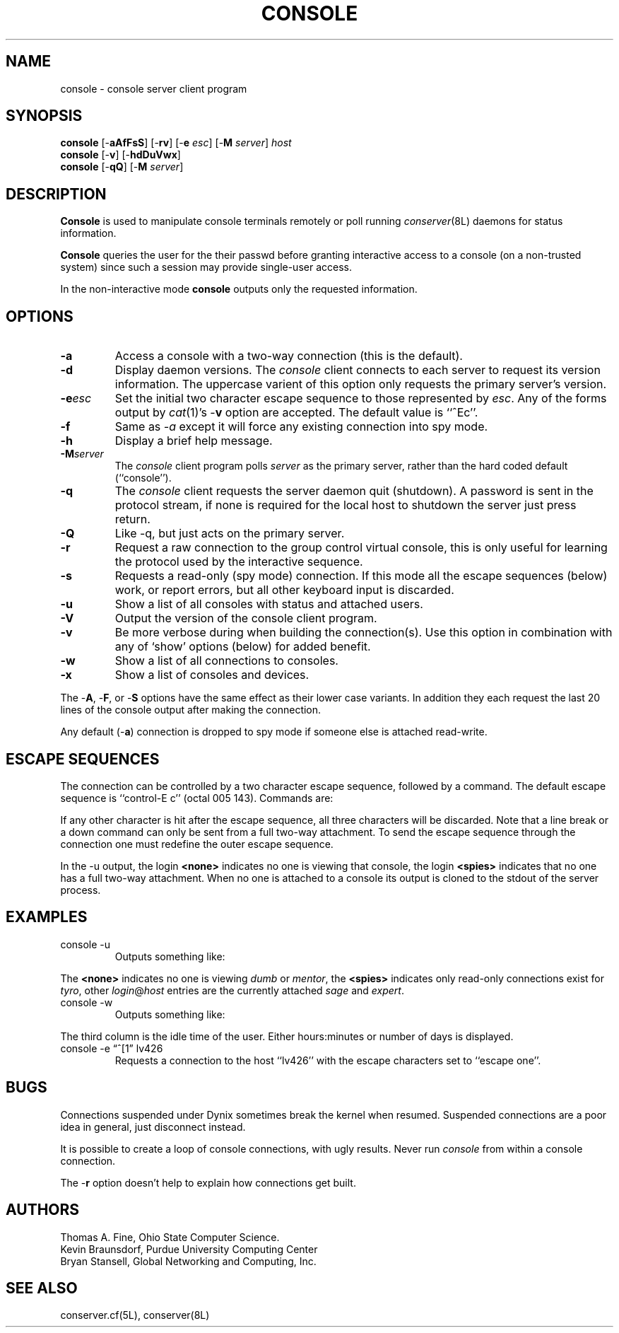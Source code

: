 .\" $Id: console.man,v 1.3 1999-01-25 18:37:20-08 bryan Exp $
.TH CONSOLE 8L "Local"
.SH NAME
console \- console server client program
.SH SYNOPSIS
\fBconsole\fP [\-\fBaAfFsS\fP] [\-\fBrv\fP] [\-\fBe\fP \fIesc\fP] [\-\fBM\fP \fIserver\fP] \fIhost\fP
.br
\fBconsole\fP [\-\fBv\fP] [\-\fBhdDuVwx\fP]
.br
\fBconsole\fP [\-\fBqQ\fP] [\-\fBM\fP \fIserver\fP]
.SH DESCRIPTION
.B Console
is used to manipulate console terminals remotely or poll running
\fIconserver\fP(8L) daemons for status information.
.PP
.B Console
queries the user for the their passwd before
granting interactive access to a console (on a non-trusted system)
since such a session may provide single-user access.
.PP
In the non-interactive mode
.B console
outputs only the requested information.
.SH OPTIONS
.TP
.B \-a
Access a console with a two-way connection (this is the default).
.TP
.B \-d
Display daemon versions.  The \fIconsole\fP client connects to each
server to request its version information.  The uppercase varient of
this option only requests the primary server's version.
.TP
.BI \-e esc
Set the initial two character escape sequence to
those represented by \fIesc\fP.
Any of the forms output by \fIcat\fP(1)'s \-\fBv\fP option
are accepted.  The default value is ``^Ec''.
.TP
.B \-f
Same as
.I \-a
except it will force any existing connection into spy mode.
.TP
.B \-h
Display a brief help message.
.TP
.BI \-M server
The \fIconsole\fP client program polls \fIserver\fP as the primary server,
rather than the hard coded default (``console'').
.TP
.B \-q
The \fIconsole\fP client requests the server daemon quit (shutdown).
A password is sent in the protocol stream, if none is required for
the local host to shutdown the server just press return.
.TP
.B \-Q
Like -q, but just acts on the primary server.
.TP
.B \-r
Request a raw connection to the group control virtual console,
this is only useful for learning the protocol used by the
interactive sequence.
.TP
.B \-s
Requests a read-only (spy mode) connection.
If this mode all the escape sequences (below) work, or report errors,
but all other keyboard input is discarded.
.TP
.B \-u
Show a list of all consoles with status and attached users.
.TP
.B \-V
Output the version of the console client program.
.TP
.B \-v
Be more verbose during when building the connection(s).
Use this option in combination with any of `show' options (below)
for added benefit.
.TP
.B \-w
Show a list of all connections to consoles.
.TP
.B \-x
Show a list of consoles and devices.
.PP
The \-\fBA\fP, \-\fBF\fP, or \-\fBS\fP options have the same effect as
their lower case variants.
In addition they each request the last 20 lines of the console output after
making the connection.
.PP
Any default (\-\fBa\fP) connection is dropped to spy mode if
someone else is attached read-write.
.SH "ESCAPE SEQUENCES"
The connection can be controlled by a two character escape sequence, followed
by a command.  The default escape sequence is ``control-E c''
(octal 005 143).  Commands are:
.sp
.TS
c l.
a	switch to attach mode
c	toggle flow control (don't do this)
d	down the current console
e	change the escape sequence to the next two characters
f	force a switch to attach mode
g	group info
L	toggle logging on/off
l1	send a 3-second serial line break (might halt a Sun)
	("ell" then "one", not the L1 key)
o	reopen the line to clear errors (silo overflows)
p	replay the last 60 lines of output
r	replay the last 20 lines of output
s	switch to spy mode
u	show other users on this port
v	show the version of the group server
w	who is using this console
x	examine this group's devices and modes.
z	suspend this connection
?	display list of commands
^I	toggle tab expansion
^J	continue, ignore the escape sequence
^R	replay the last line only
\.	disconnect
.TE
.sp
.PP
If any other character is hit after the escape sequence, all three characters
will be discarded.
Note that a line break or a down command
can only be sent from a full two-way attachment.
To send the escape sequence through the connection one must redefine
the outer escape sequence.
.PP
In the \-u output, the login \fB<none>\fP indicates no one is
viewing that console, the login \fB<spies>\fP indicates that
no one has a full two-way attachment.  When no one is attached to
a console its output is cloned to the stdout of the server process.
.SH EXAMPLES
.TP
console \-u
Outputs something like:
.sp
.RS
.TS
l18 l l.
dumb	up	<none>
expert	up	ksb@mentor
tyro	up	<spies>
mentor	up	<none>
sage	up	fine@cis
.TE
.RE
.sp
The \fB<none>\fP indicates no one is viewing \fIdumb\fP or \fImentor\fP,
the \fB<spies>\fP indicates only read-only connections exist for \fItyro\fP,
other \fIlogin\fP@\fIhost\fP entries are the currently attached
\fIsage\fP and \fIexpert\fP.
.TP
console \-w
Outputs something like:
.sp
.RS
.TS
l18 l l.
ksb@extra	attach 2days	expert
file@cis	attach 21:46	sage
dmr@alice	spy     0:04	tyro
.TE
.RE
.sp
The third column is the idle time of the user.  Either hours:minutes or number
of days is displayed.
.TP
console \-e \*(lq^[1\*(rq lv426
Requests a connection to the host ``lv426'' with the escape characters
set to ``escape one''.
.SH BUGS
Connections suspended under Dynix sometimes break the kernel when
resumed.  Suspended connections are a poor idea in general, just
disconnect instead.
.PP
It is possible to create a loop of console connections, with ugly results.
Never run \fIconsole\fP from within a console connection.
.PP
The \-\fBr\fP option doesn't help to explain how connections get built.
.SH AUTHORS
Thomas A. Fine, Ohio State Computer Science.
.br
Kevin Braunsdorf, Purdue University Computing Center
.br
Bryan Stansell, Global Networking and Computing, Inc.
.SH "SEE ALSO"
conserver.cf(5L), conserver(8L)
